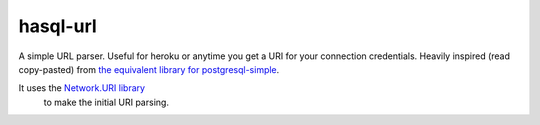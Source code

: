 hasql-url
###########

A simple URL parser.
Useful for heroku or anytime you get a URI for your connection credentials.
Heavily inspired (read copy-pasted) from
`the equivalent library for postgresql-simple <https://github.com/futurice/postgresql-simple-url>`_.

It uses the `Network.URI library <https://hackage.haskell.org/package/network-uri-2.6.3.0/docs/Network-URI.html>`_
 to make the initial URI parsing.